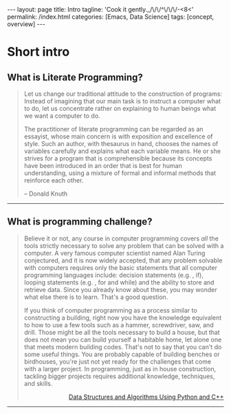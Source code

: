 #+BEGIN_EXPORT html
---
layout: page
title: Intro
tagline: 'Cook it gently._/\/\/^\/\/\/-<8<'
permalink: /index.html
categories: [Emacs, Data Science]
tags: [concept, overview]
---
#+END_EXPORT

#+STARTUP: showall
#+OPTIONS: tags:nil toc:nil num:nil \n:nil @:t ::t |:t ^:{} _:{} *:t
#+TOC: headlines 2

* Short intro							      :intro:

** What is Literate Programming?

   #+BEGIN_QUOTE
   Let us change our traditional attitude to the construction of
   programs: Instead of imagining that our main task is to instruct a
   computer what to do, let us concentrate rather on explaining to
   human beings what we want a computer to do.

   The practitioner of literate programming can be regarded as an
   essayist, whose main concern is with exposition and excellence of
   style. Such an author, with thesaurus in hand, chooses the names of
   variables carefully and explains what each variable means. He or
   she strives for a program that is comprehensible because its
   concepts have been introduced in an order that is best for human
   understanding, using a mixture of formal and informal methods that
   reinforce each other.

   #+HTML: <p align="right">
   – Donald Knuth
   #+HTML: </p>
   #+END_QUOTE

   -----
** What is programming challenge?

   #+BEGIN_QUOTE
   Believe it or not, any course in computer programming covers /all/
   the tools strictly necessary to solve any problem that can be solved
   with a computer. A very famous computer scientist named Alan Turing
   conjectured, and it is now widely accepted, that any problem
   solvable with computers requires only the basic statements that all
   computer programming languages include: decision statements (e.g. ,
   if), looping statements (e.g. , for and while) and the ability to
   store and retrieve data. Since you already know about these, you may
   wonder what else there is to learn. That's a good question.
  
   If you think of computer programming as a process similar to
   constructing a building, right now you have the knowledge equivalent
   to how to use a few tools such as a hammer, screwdriver, saw, and
   drill. Those might be all the tools necessary to build a house, but
   that does not mean you can build yourself a habitable home, let
   alone one that meets modern building codes. That's not to say that
   you can't do some useful things. You are probably capable of
   building benches or birdhouses, you're just not yet ready for the
   challenges that come with a larger project. In programming, just as
   in house construction, tackling bigger projects requires additional
   knowledge, techniques, and skills.
   
   #+HTML: <p align="right">
   #+HTML: <a href="https://www.amazon.com/Data-Structures-Algorithms-Using-Python/dp/1590282337">
   #+HTML: Data Structures and Algorithms Using Python and C++</a>
   #+HTML: </p>
   #+END_QUOTE
   -----
** Why Test Driven Development Is Such Effective?                  :noexport:

   #+BEGIN_QUOTE
   As the TDD approach became a standard option in software development
   therefore it is very time to wrap all code you're studied already in
   this modern envelop. /It is not just a modern quirk/, it effectively
   used to enhance your general coding skill simultaneously tying:

   - initial idea clarification;
   - acceptance criteria definition;
   - frequent and steady code quality testing;
   - source code purification;
   - bug detection on their infant age;
   - simplify software development process as a whole;
   - /grant to you ability/ to do your job ten times faster.

   Next would be as a *literate programming tutorial* designed exactly
   for lucid execution on your host. In addition it might serve to you
   as a gauge and a start point, or even to encourage you in your
   journey across the realm of knowledge. Exactly to rectify your
   personal programming skill all code samples should be run easily,
   hence it is possible to modify, improve or rearrange its content on
   your own taste.

   For experienced users I might suggest to fork this project source
   code on [[https://github.com/0--key/org-pub][Github]] and evaluate it for your personal usage. It might be
   curious to you to substitute your own variables, or, in many cases
   to re-write one or another chunk of code. On my point of view it
   should be a very /comprehensive method to learn programming by
   active reading/.

   #+BEGIN_EXPORT html
   <p align="right">Anton S. Kosinov</p>
   #+END_EXPORT
   #+END_QUOTE

** Brief prelude                                           :prelude:noexport:

   #+BEGIN_QUOTE
   Any science is an experience which forged and enveloped in some
   skill. Data science by its nature built on data.

   There are several levels of data acquisition:
   - Read-only access is an initial proves possession over some
     particular data.
   - There are several much precise tools to compose quires and get
     much informative data out of array. It's the second flow on data
     processing functions list.
   - The third one might be data integrity checking strategy on duty to
     prevent any data corruption and lost.
   - And as a final stage in data cooking it might be data visualisation.
   #+END_QUOTE

** General description                                 :description:noexport:

   There are infinite number of wrong approaches and the best path to
   achieve some skill is to learn it by doing. For example it's
   completely impossible to play basketball with no ideas about the
   rules of this dexterity demonstration. As another premise of
   apprenticeship it might be noticed about Ancient Greek samples of
   great thinkers, who ponder about most of our modern science in the
   same way. All they was scholars and learn all life long.

** Preamble                                                        :noexport:

   #+BEGIN_QUOTE
   Of cause learning by doing is an uttermost level of human creativity.
   It requires a lot of passion, huge amount of time and the hardships
   happen certainly. And it is a peculiar time machine. There is one
   way further, and a plethora of noways there.
   #+END_QUOTE

*** Short description

    #+BEGIN_QUOTE
    Python 3.4.1 under the detailed scrutiny by unittest module.   
    #+END_QUOTE

*** Description

    #+BEGIN_QUOTE
    Literate programming book for wide range of learners by reading
    and typing. A little bit of primitive mathematics used for
    self-explanatory clarity in proves. All language's features hooks and
    idioms are available to test on Emacs frame.
    #+END_QUOTE

** Prerequisites                                                   :noexport:

*** Ubuntu 14/16.04

*** Python3

*** Emacs 24.4

* Toolset overview                                                 :noexport:
** Emacs
*** Tips

*** Literate Programming

*** elisp

** Python

*** stdlib

*** how-to

** SQLite3
*** Innate shell

*** [[http://0--key.github.io/sqlite3/data_types.html][Data types]]

*** [[http://0--key.github.io/python/stdlib/sqlite3/interaction.html][Python interaction]]

** Postgres

*** Innate shell

*** Data types

*** Python interaction

** Git

*** Tips
   
* Methodology                                                      :noexport:


  #+BEGIN_QUOTE
  In my humble opinion the best way to learn programming language lies
  in reading source code of working code samples. Code and its output
  are crucially dense (habitually awkward) text. Read and run it by
  yourself. It's comprehensive and unique thus useful for education.
  If you wish to unleash your brain feel free to modify or even
  improve my code. In any case good luck, keep clear and detect calamity
  in their seeds.
  #+END_QUOTE

* Topics                                                           :noexport:

* Feedback                                                         :noexport:

* Conclusion                                                       :noexport:
